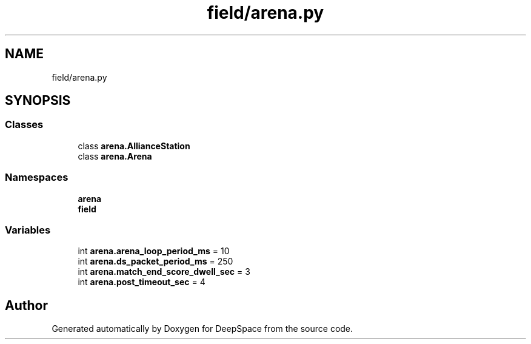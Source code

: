 .TH "field/arena.py" 3 "Sat Apr 20 2019" "Version 2019" "DeepSpace" \" -*- nroff -*-
.ad l
.nh
.SH NAME
field/arena.py
.SH SYNOPSIS
.br
.PP
.SS "Classes"

.in +1c
.ti -1c
.RI "class \fBarena\&.AllianceStation\fP"
.br
.ti -1c
.RI "class \fBarena\&.Arena\fP"
.br
.in -1c
.SS "Namespaces"

.in +1c
.ti -1c
.RI " \fBarena\fP"
.br
.ti -1c
.RI " \fBfield\fP"
.br
.in -1c
.SS "Variables"

.in +1c
.ti -1c
.RI "int \fBarena\&.arena_loop_period_ms\fP = 10"
.br
.ti -1c
.RI "int \fBarena\&.ds_packet_period_ms\fP = 250"
.br
.ti -1c
.RI "int \fBarena\&.match_end_score_dwell_sec\fP = 3"
.br
.ti -1c
.RI "int \fBarena\&.post_timeout_sec\fP = 4"
.br
.in -1c
.SH "Author"
.PP 
Generated automatically by Doxygen for DeepSpace from the source code\&.
